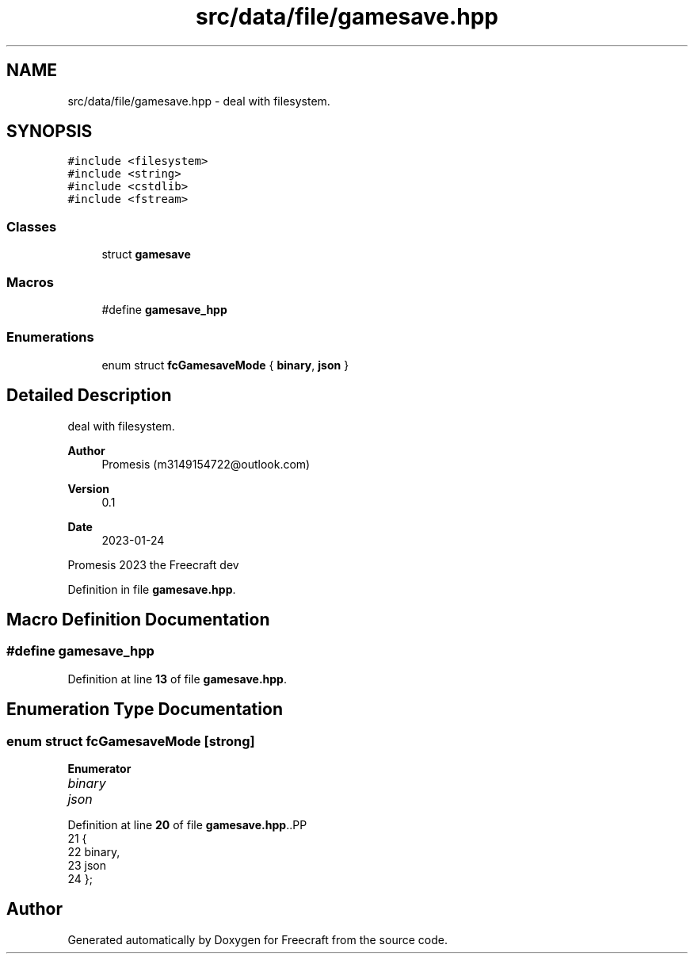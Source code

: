 .TH "src/data/file/gamesave.hpp" 3 "Wed Jan 25 2023" "Version 00.01a07-dbg" "Freecraft" \" -*- nroff -*-
.ad l
.nh
.SH NAME
src/data/file/gamesave.hpp \- deal with filesystem\&.  

.SH SYNOPSIS
.br
.PP
\fC#include <filesystem>\fP
.br
\fC#include <string>\fP
.br
\fC#include <cstdlib>\fP
.br
\fC#include <fstream>\fP
.br

.SS "Classes"

.in +1c
.ti -1c
.RI "struct \fBgamesave\fP"
.br
.in -1c
.SS "Macros"

.in +1c
.ti -1c
.RI "#define \fBgamesave_hpp\fP"
.br
.in -1c
.SS "Enumerations"

.in +1c
.ti -1c
.RI "enum struct \fBfcGamesaveMode\fP { \fBbinary\fP, \fBjson\fP }"
.br
.in -1c
.SH "Detailed Description"
.PP 
deal with filesystem\&. 


.PP
\fBAuthor\fP
.RS 4
Promesis (m3149154722@outlook.com) 
.RE
.PP
\fBVersion\fP
.RS 4
0\&.1 
.RE
.PP
\fBDate\fP
.RS 4
2023-01-24
.RE
.PP
Promesis 2023 the Freecraft dev 
.PP
Definition in file \fBgamesave\&.hpp\fP\&.
.SH "Macro Definition Documentation"
.PP 
.SS "#define gamesave_hpp"

.PP
Definition at line \fB13\fP of file \fBgamesave\&.hpp\fP\&.
.SH "Enumeration Type Documentation"
.PP 
.SS "enum struct \fBfcGamesaveMode\fP\fC [strong]\fP"

.PP
\fBEnumerator\fP
.in +1c
.TP
\fB\fIbinary \fP\fP
.TP
\fB\fIjson \fP\fP
.PP
Definition at line \fB20\fP of file \fBgamesave\&.hpp\fP\&..PP
.nf
21 {
22     binary,
23     json
24 };
.fi

.SH "Author"
.PP 
Generated automatically by Doxygen for Freecraft from the source code\&.
